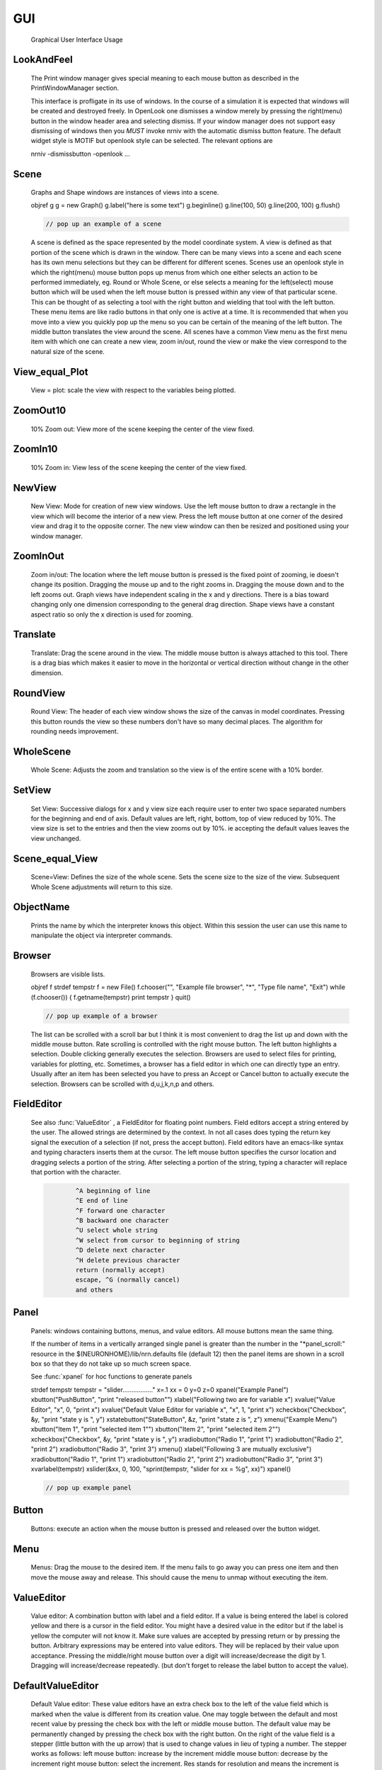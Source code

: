 .. _gui:


GUI
---

    Graphical User Interface Usage 

LookAndFeel
~~~~~~~~~~~

     
    The Print window manager gives special meaning to each mouse button 
    as described in the PrintWindowManager section. 
     
    This interface is profligate in its use of windows. In the course 
    of a simulation it is expected that windows will be created and 
    destroyed freely. In OpenLook one dismisses a window merely by 
    pressing the right(menu) button in the window header area and 
    selecting dismiss. If your window manager does not support easy 
    dismissing of windows then you *MUST* invoke nrniv with the 
    automatic dismiss button feature. The default widget style is 
    MOTIF but openlook style can be selected. The relevant options are 
     
    nrniv -dismissbutton -openlook ... 
     

Scene
~~~~~

    Graphs and Shape windows are instances of views into a scene.
 
    objref g 
    g = new Graph() 
    g.label("here is some text") 
    g.beginline() 
    g.line(100, 50) 
    g.line(200, 100) 
    g.flush() 

    .. code-block::
        none

        // pop up an example of a scene 

    A scene is defined as the space represented by the model 
    coordinate system. A view is defined as that portion of the scene 
    which is drawn in the window. 
    There can be many views into a scene and each scene has its own 
    menu selections but they can be different for different scenes. 
    Scenes use an openlook style in which the right(menu) mouse button 
    pops up menus from which one either selects an action to be performed 
    immediately, eg. Round or Whole Scene, or else selects a meaning for 
    the left(select) mouse button which will be used when the left mouse 
    button is pressed within any view of that particular scene. This can 
    be thought of as selecting a tool with the right button and wielding 
    that tool with the left button. 
    These menu items are like radio buttons in that only one is active at 
    a time. It is recommended that when you move into a view you quickly 
    pop up the menu so you can be certain of the meaning of the left button. 
    The middle button translates the view around the scene. All 
    scenes have a common View menu as the first menu item 
    with which one can create a new view, zoom in/out, round the view 
    or make the view correspond to the natural size of the scene. 
     

View_equal_Plot
~~~~~~~~~~~~~~~

    View = plot: scale the view with respect to the variables being 
    plotted. 
     

ZoomOut10
~~~~~~~~~

    10% Zoom out: View more of the scene keeping the center of the view 
    fixed. 
     

ZoomIn10
~~~~~~~~

    10% Zoom in: View less of the scene keeping the center of the view 
    fixed. 
     

NewView
~~~~~~~

    New View: Mode for creation of new view windows. 
    Use the left mouse button to 
    draw a rectangle in the view which will become the interior of 
    a new view. Press the left mouse button at one corner of the desired 
    view and drag it to the opposite corner. The new view window can then be 
    resized and positioned using your window manager. 
     

ZoomInOut
~~~~~~~~~

    Zoom in/out: The location where the left mouse button is pressed is 
    the fixed point of zooming, ie doesn't change its position. 
    Dragging the mouse up and to the right zooms in. Dragging 
    the mouse down and to the left zooms out. Graph views have 
    independent scaling in the x and y directions. There is 
    a bias toward changing only one dimension corresponding to 
    the general drag direction.  Shape views 
    have a constant aspect ratio so only the x direction is used 
    for zooming. 
     

Translate
~~~~~~~~~

    Translate: Drag the scene around in the view. The middle mouse button 
    is always attached to this tool. There is a drag bias which 
    makes it easier to move in the horizontal or vertical direction 
    without change in the other dimension. 
     

RoundView
~~~~~~~~~

    Round View: The header of each view window shows the size of the canvas 
    in model coordinates. Pressing this button rounds the view 
    so these numbers don't have so many decimal places. 
    The algorithm for rounding needs improvement. 
     

WholeScene
~~~~~~~~~~

    Whole Scene: Adjusts the zoom and translation so the view is of the 
    entire scene with a  10% border. 
     

SetView
~~~~~~~

    Set View: Successive dialogs for x and y view size each require user to 
    enter two space separated numbers for the beginning and end 
    of axis. Default values are left, right, bottom, top of view 
    reduced by 10%. The view size is set to the entries and then 
    the view zooms out by 10%. ie accepting the default values 
    leaves the view unchanged. 
     

Scene_equal_View
~~~~~~~~~~~~~~~~

    Scene=View: Defines the size of the whole scene. 
    Sets the scene size to the size of the view. Subsequent 
    Whole Scene adjustments will return to this size. 
     

ObjectName
~~~~~~~~~~

    Prints the name by which the interpreter knows this object. Within this 
    session the user can use this name to manipulate the object via interpreter 
    commands. 
     

Browser
~~~~~~~

    Browsers are visible lists.
 
    objref f 
    strdef tempstr 
    f = new File() 
    f.chooser("", "Example file browser", "*", "Type file name", "Exit") 
    while (f.chooser()) { 
    f.getname(tempstr) 
    print tempstr 
    } 
    quit() 

    .. code-block::
        none

        // pop up example of a browser 

    The list can be scrolled with a scroll bar but 
    I think it is most convenient to drag the list up and down with the middle 
    mouse button. Rate scrolling is controlled with the right mouse button. 
    The left button highlights a selection. Double clicking generally executes 
    the selection. Browsers are used to select files for printing, 
    variables for plotting, etc. Sometimes, a browser has a field editor in which 
    one can directly type an entry. Usually after an item has been selected you 
    have to press an Accept or Cancel button to actually execute the selection. 
    Browsers can be scrolled with d,u,j,k,n,p and others. 
     

FieldEditor
~~~~~~~~~~~

    See also :func:`ValueEditor` , a FieldEditor for floating point numbers. 
    Field editors accept a string entered by the user.  The allowed strings 
    are determined by the context.  In not all cases does typing the return 
    key signal the execution of a selection (if not, press the accept 
    button).  Field editors have an emacs-like syntax and typing characters 
    inserts them at the cursor.  The left mouse button specifies the cursor 
    location and dragging selects a portion of the string.  After selecting 
    a portion of the string, typing a character will replace that portion 
    with the character. 

    .. code-block::
        none

        	^A beginning of line 
        	^E end of line 
        	^F forward one character 
        	^B backward one character 
        	^U select whole string 
        	^W select from cursor to beginning of string 
        	^D delete next character 
        	^H delete previous character 
        	return (normally accept) 
        	escape, ^G (normally cancel) 
        	and others 

     

Panel
~~~~~

    Panels: windows containing buttons, menus, and value editors. All mouse buttons 
    mean the same thing. 
     
    If the number of items in a vertically arranged single panel is greater 
    than the number in the "*panel_scroll:" resource in the 
    $(NEURONHOME)/lib/nrn.defaults file (default 12) then the panel items 
    are shown in a scroll box so that they do not take up so much screen 
    space. 
     
    See :func:`xpanel` for hoc functions to generate panels 
     
    strdef tempstr 
    tempstr = "slider................." 
    x=.1 
    xx = 0 
    y=0 
    z=0 
    xpanel("Example Panel") 
    xbutton("PushButton", "print \"released button\"") 
    xlabel("Following two are for variable x") 
    xvalue("Value Editor", "x", 0, "print x") 
    xvalue("Default Value Editor for variable x", "x", 1, "print x") 
    xcheckbox("Checkbox", &y, "print \"state y is \", y") 
    xstatebutton("StateButton", &z, "print \"state z is \", z") 
    xmenu("Example Menu") 
    xbutton("Item 1", "print \"selected item 1\"") 
    xbutton("Item 2", "print \"selected item 2\"") 
    xcheckbox("Checkbox", &y, "print \"state y is \", y") 
    xradiobutton("Radio 1", "print 1") 
    xradiobutton("Radio 2", "print 2") 
    xradiobutton("Radio 3", "print 3") 
    xmenu() 
    xlabel("Following 3 are mutually exclusive") 
    xradiobutton("Radio 1", "print 1") 
    xradiobutton("Radio 2", "print 2") 
    xradiobutton("Radio 3", "print 3") 
    xvarlabel(tempstr) 
    xslider(&xx, 0, 100, "sprint(tempstr, \"slider for xx = %g\", xx)") 
    xpanel() 

    .. code-block::
        none

        // pop up example panel 

     

Button
~~~~~~

    Buttons: execute an action when the mouse button is pressed and released over 
    the button widget. 

Menu
~~~~

    Menus: Drag the mouse to the desired item. If the menu fails to go away you 
    can press one item and then move the mouse away and release. This 
    should cause the menu to unmap without executing the item. 

ValueEditor
~~~~~~~~~~~

    Value editor: A combination button with label and a field editor. 
    If a value is being entered the label is colored yellow 
    and there is 
    a cursor in the field editor. You might have a desired value in the 
    editor but if the label is yellow the computer will not know it. Make 
    sure values are accepted by pressing return or by pressing the button. 
    Arbitrary expressions may be entered into value editors. They will 
    be replaced by their value upon acceptance. 
    Pressing the middle/right mouse button over a digit will 
    increase/decrease the digit by 1. Dragging 
    will increase/decrease repeatedly. 
    (but don't forget to release the label button to accept 
    the value). 

DefaultValueEditor
~~~~~~~~~~~~~~~~~~

    Default Value editor: 
    These value editors have an extra check box to the left of the value 
    field  which is marked when 
    the value is different from its creation value. One may toggle 
    between the default and most recent value by pressing the check box 
    with the left or middle mouse button. 
    The default value may be permanently changed by pressing the check 
    box with the right button. 
    On the right of the value field is a stepper 
    (little button with the	up arrow) that is used to change values in 
    lieu of typing a number. 
    The stepper works as follows: 
    left mouse button: increase by the increment 
    middle mouse button: decrease by the increment 
    right mouse button: select the increment. Res stands for resolution 
    and means the increment is the least significant digit in the value 
    field. The only other increments are the decades between .001 
    and 1000. When holding down the left or right mouse button, after 
    a short time the stepper will repeatedly increment the value 
    field. Every 20 steps, the increment will increase by a factor of 
    10 but will return to its first step value on release. The repetition 
    mode will not cross 0. To cross 0 release and re-press. 
    Only on release of the mouse button will the action (if any) 
    be executed and finally all value editors will be updated. 
    The default increment starts at the least significant digit in the 
    value field. Stepper delays use the resources: 
    *autorepeatStart: .05	//seconds 
    *autorepeatDelay: .02 
     
     

PWM
~~~

    Print & File Window Manager 
     
    Its primary purpose is to organize the windows onto a page for printing. 
    The manager contains two scenes representing the screen and a piece of 
    paper.  The location and relative size of each hoc window appears on the 
    screen scene. 
     
    See :meth:`functions.pwman_place` . 

ScreenItem
~~~~~~~~~~

    To specify which subset of windows is to be printed you click on the 
    relevant rectangles in the screen scene.  A rectangle representing the 
    relative location and size on the page will appear in the page scene. 
     

PaperItem
~~~~~~~~~

    Windows selected for printing may be manipulated in the page scene. 
    Place the mouse cursor over the desired window rectangle in the page 
    scene and: 
     
    Right button --- remove the window from the page.  If one clicks again 
    on that window in the screen scene then the window will return to the 
    same location and relative size on the page as when it was removed. 
     
    Middle button --- resize the window.  This resizes not the window on the 
    screen but how large the window will appear on the page.  The window 
    always maintains the same aspect ratio as the window on the console 
    screen.  To resize, drag the mouse with the button down til the desired 
    size is reached. 
     
    Left button --- move the window.  Drag the mouse to the desired position 
    and release the button. 
     
    When the manager is iconified, all the windows disappear.  When the 
    manager is redisplayed all the windows come back where they left off. 
    (This is the case for openlook. Many window managers do not allow easy 
    dismissing, moving, and resizing of transient windows and therefore 
    require the use of top level windows which do not iconify as a group) 
     
     

Help
~~~~

    Help: Toggles the interface into help mode. In help mode 
    the cursor changes to a "?" and a help message will be 
    displayed for any button or menu item that is pressed while 
    the question mark cursor is present. No actions are executed 
    in help mode but sometimes dialog boxes may pop up which 
    should be canceled in order for them not to do anything. 
    Pressing the help button in help mode will return to 
    the normal interface with an arrow cursor. 
     
    The help system requires a running Netscape process. If the system 
    is not working properly on your machine, the help 
    button can be removed by specifying "*pwm_help: off" in the 
    nrn/lib/nrn.defaults file. 
     

Print
~~~~~

    Print: Sends the postscript images of the windows to a printer 
    selected by the Other menu item, :func:`SelectPrinter` . 
    If no printer has been selected a printer 
    dialog pops up. See :meth:`Other.WindowTitlesPrinted` . 
     

PrintToFile
~~~~~~~~~~~

    Print to File: Menu for saving windows to a printable file in the formats 
     
    See :meth:`Other.print_session` :func:`WindowTitlesPrinted` 

PostScript
~~~~~~~~~~

    PostScript: Pops up dialogue requesting Filename for saving the postscript 
    images of the windows appearing	in the page icon. A .ps suffix is recommended. 

Idraw
~~~~~

    Idraw: Filename for saving an idraw format of graph windows appearing 
    in the page icon. Each graph is an idraw group. Idraw is an excellent 
    program for polishing graphs to publication quality. 
    A .id suffix is recommended. 

Ascii
~~~~~

    Ascii: Filename for saving an ascii format of the lines in graph windows 
    appearing in the page icon. :meth:`Graph.addvar` and :meth:`Graph.addexpr` 
    lines in a Graph window are saved if there are some and there 
    is no :meth:`Graph.family` label. If there are no addvar/addexpr lines 
    or if there is a family label then all lines on the graph with more 
    than two points are printed (along with their labels, if any). 
    If all the lines have the same number of points and they are all 
    labeled then the file is printed in matrix form (with the first column 
    being the x values). Header information is also printed that gives 
    a manifest of the lines and their sizes. 
     
    Unlabeled lines are printed at the end of the file with the format 

    .. code-block::
        none

        	number unlabeled 
        	number points in first unlabeled line 
        	x y pairs of point 
        	number points in second unlabeled line 
        	... 


     
    See :func:`FamilyLabel` 
     

Session
~~~~~~~

    Session: Menu for savings windows for recall 

Retrieve
~~~~~~~~

    Retrieve: Retrieves a saved session. Note that the saved values in the value 
    editors become the default values when retrieved. 

SaveSelected
~~~~~~~~~~~~

    SaveSelected: Saves size, location, and values of the panels, graphs, 
    and shapes (but not browsers) appearing on the paper icon in the 
    indicated file.	A .ses suffix is recommended. This is usually more 
    useful than saving all items on the screen since it is normally 
    the case that most of the user effort goes into specifying the 
    graphs and most of the other windows are generated by the interpreter. 
    The model coordinate size of all scenes is given by the view size 
    of the primary view window. Therefore after a retrieve, the 
    "whole scene" menu operation will restore the view size when saved. 

SaveAll
~~~~~~~

    SaveAll: Saves all windows in the specified file. 
     
    See :func:`save_session` 

Other
~~~~~

    Other: Menu of other options 
     

SelectPrinter
~~~~~~~~~~~~~

    SelectPrinter: Enter your normal system command for printing. The Print button will 
    send post script to this command. for example: 
    lpr -Plp 
     
    Unix and Mswindows versions construct a print line of the form 

    .. code-block::
        none

        pwm_postscript_filter < temp_filename | PRINT_CMD ; rm temp_filename 
        pwm_postscript_filter temp_filename printer_command 

    respectively. 
    In the mswindows version pwm_postscript_filter and printer_command may 
    be set in the nrn.def(aults) file. The default printer command is 
    " > prn" 
     
    In the unix version the printer command is found from the 
    "PRINT_CMD" environment variable. 
     

WindowTitlesPrinted
~~~~~~~~~~~~~~~~~~~

    If checked, then window titles are printed when the windows are printed. 
    Titles are always printed when :func:`print_session` is executed. 
     

VirtualScreen
~~~~~~~~~~~~~

    VirtualScreen: Useful for mswindows version when using low-resolution monitor. 
    Also invoked under mswindows when the "F1" key is pressed when focus in 
    any InterViews window. 
     
    Pops up a view of the print window manager's screen icon to allow moving 
    of windows (select and drag with left mouse) and changing the center of the 
    screen (click with middle button). 
     
    What makes this useful under mswindows is 1) the fact that it can 
    be raised to the top of the window hierarchy (The print window manager 
    can't since it is the parent to all InterViews windows) and 2) there is 
    a scale button which can scale the window size so all windows will fit 
    on the screen. 
     

LandPort
~~~~~~~~

    LandPort 
    Land/Port: The page will be printed in landscape or portrait mode.  The 
    mode is indicated by the orientation of the page icon. 
     

Tray
~~~~

    Tray: The windows on the page icon are collected into a single larger 
    window consisting of a row of columns. The algorithm for doing this 
    isn't too smart but you can get good trays by arranging the page window icons 
    in a row of columns. When you dismiss a tray a dialog box pops up which asks 
    if you want to dismiss the window or dissolve it into its original windows. 
    Trays can be saved and retrieved but they cannot be subsequently dissolved. 
     

Quit
~~~~

    Quit: Pops up dialog to allow Exit from NEURON. 
    On exit will ask if you want to save open editor buffers. 
     

Graph
~~~~~

    Graph 

Crosshair
~~~~~~~~~

    Crosshair: shows coordinates and enables access to all line data. 
    Press the left mouse button (LMB) near a line and drag the 
    mouse left or right. A cross hairs will appear with the x,y value in 
    model coordinates. The behaviour of the cross hairs makes it 
    convenient to find local maxima. On creation the crosshairs starts 
    at the nearest point on the line. On dragging it searches from the 
    last point for the nearest point but will stop searching if any point 
    becomes farther away. This makes it possible to easily follow 
    phase plane plots. Crosshairs may call a hoc function on a keypress. 
    See :func:`crosshair` _action . 
     
    If no crosshair action has been installed, any keypress will print 
    the x,y coordinates of the crosshair in the terminal window. 
     
    Note that a crosshair_action can obtain all the x,y coordinate data 
    for a line. Also the global variables :func:`hoc_cross_x_` and 
    :func:`hoc_cross_y_` contain the last value of the crosshair coordinates. 
     

PlotWhat
~~~~~~~~

    Plot What?: Pops up a browser with which one can navigate to any 
    variable (double clicking) to enter it into the field 
    editor. Double clicking on object names or section names 
    will cause more names to appear in the adjacent browser and allows 
    one to quickly build a complete symbol name. Alternatively one 
    can directly type or edit the name in the field editor. When you 
    are satisfied with the name in the field editor type return or 
    press the accept button. The program will check if the name (or 
    arbitrary expression) is interpretable and, if so, will be added to 
    the list of expressions to be plotted in this graph whenever 
    Graph.plot(xvalue) is executed. Warning: some names in the 
    browsers are not interpretable or make no sense being plotted. 
    If there are inconveniently many names in the first browser, 
    you can use the Show menu to reduce the selection to only 
    variables, objectvars, sections, or objects. Note that the objects 
    allow plotting of variables which may otherwise not be accessible 
    to the interpreter because there is no objectvar that references 
    them. However, unfortunately, such graph lines cannot be saved in 
    a session. 
     
    If a variable in the browser contains the word [all] in place of 
    an explicit index then the Graph will plot it as a function of 
    its index. See :meth:`Graph.vector` . 
     

PickVector
~~~~~~~~~~

    When this tool is chosen, clicking the left mouse button near 
    a graphed line will copy the y and x coordinates of the line 
    into two new :func:`Vector` 's which are referenced by :func:`hoc_obj_` [0] and 
    hoc_obj_[1] respectively. The vectors may be saved to a file by selecting 
    the :meth:`Vector.SavetoFile`#NEURONMainMenu item from the Vector menu of the 
    NEURONMainMenu 
     

PlotRange
~~~~~~~~~

    If the graph is doing a space plot with a RangeVarPlot then 
    the PlotWhat item changes its style to request entry of another 
    range variable to plot using the same path. Also one can enter 
    an expression involving $1. The expression will be executed for 
    each section in the path for each arc position set to $1. 
     

ChangeColor-Brush
~~~~~~~~~~~~~~~~~

    Change Color: Pops up a color and brush palette to select the 
    default color and brush style for the graph. 
    Clicking on text or lines will change the line/text to that style. 
    After the palette is dismissed it can be retrieved by clicking 
    on another radiomenu item and then clicking on this one again. 
    Note: Lines associated with labels always have the same color. 
    Kept lines are not associated with labels. 
    The number of selectable colors and brushes may be set by 
    changing the values in your ~/.nrn.defaults file (see CBWidget in 
    $NEURONHOME/lib/nrn.defaults) 
     

AxisType
~~~~~~~~

    Axis Type: 
    Menu of View Axis, New Axis, View Box, and Erase Axis. 

ViewAxis
~~~~~~~~

    View Axis: 
    Erases the old axis and draws a set of axes in the background. 
    The axes are sized dynamically with respect to the view coordinates. 

NewAxis
~~~~~~~

    New Axis: 
    Erases the old axis and draws a new axis in a rounded view. 
    The new axis depends on the size of the view and is the same in 
    every view of the scene. 

ViewBox
~~~~~~~

    View Box: 
    Erases the old axis and draws an axis box as a background 
    with clipping. The box is sized dynamically with respect to the 
    view coordinates. 
     

KeepLines
~~~~~~~~~

    Keep Lines: While checked, lines are saved. When not checked 
    the previous line is discarded every time 
    Graph.begin() is executed in preparation for plotting new lines. 
    A useful idiom to save a reference line is to toggle the Keep Lines 
    item on and then off. 

.. seealso::
    :meth:`Graph.family`, :func:`FamilyLabel`


FamilyLabel
~~~~~~~~~~~

    Pops up a global (same for all Graph windows) symbol chooser 
    which is used to select a label for :meth:`Graph.KeepLines`. Function is 
    identical to :meth:`Graph.family` . Ie. the label is used as a variable name 
    and the value of the variable is used to actually label the kept lines. 
    To get a compatible label (instead of an :meth:`Graph.addexpr` label) 
    for the last line, the KeepLines menu item should be toggled off. 
     
    If all lines are labeled and have the same size then :meth:`PrintToFile.Ascii` 
    has a matrix format. 
     

Erase
~~~~~

    Lines are erased but not text or axes. 
     

MoveText
~~~~~~~~

    Move Text: One can drag text to another location in the scene. 
     

ChangeText
~~~~~~~~~~

    Change Text: Clicking on existing text allows one to change it. 
    Clicking on an empty spot creates a label at that location. 
    One can change a plot expression. eg. to add a scale factor. 
    Labels for plot variables that use the more efficient 
    pointers cannot be changed. Labels can be marked as either 
    fixed with respect to scene/model coordinates or fixed 
    with respect to view/screen coordinates 
     

Delete
~~~~~~

    Delete: One can delete text or lines by pressing the left key while 
    the mouse cursor is over the object.  If the text is associated with a 
    line the line is deleted as well as its label. 
     

